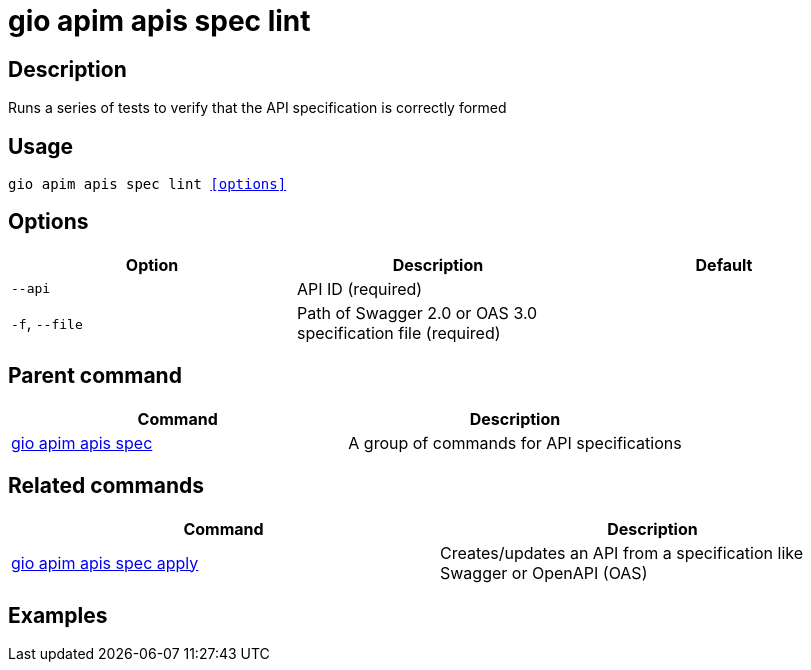 = gio apim apis spec lint
:page-sidebar: cli_sidebar
:page-permalink: cli/cli_reference_apim_apis_spec_lint.html
:page-folder: cli/reference
:page-description: Gravitee.io CLI - API Management
:page-toc: false
:page-layout: cli

== Description

Runs a series of tests to verify that the API specification is correctly formed

== Usage

[subs="+macros"]
----
gio apim apis spec lint <<options>>
----

== Options

[cols="3", options="header"]
|===
|Option
|Description
|Default

|`--api`
|API ID (required)
|

|`-f`, `--file`
|Path of Swagger 2.0 or OAS 3.0 specification file (required)
|

|===

== Parent command

[cols="2", options="header"]
|===
|Command
|Description

|xref:cli_reference_apim_apis_spec.adoc[gio apim apis spec]
|A group of commands for API specifications

|===


== Related commands

[cols="2", options="header"]
|===
|Command
|Description

|xref:cli_reference_apim_apis_spec_apply.adoc[gio apim apis spec apply]
|Creates/updates an API from a specification like Swagger or OpenAPI (OAS)

|===

== Examples
